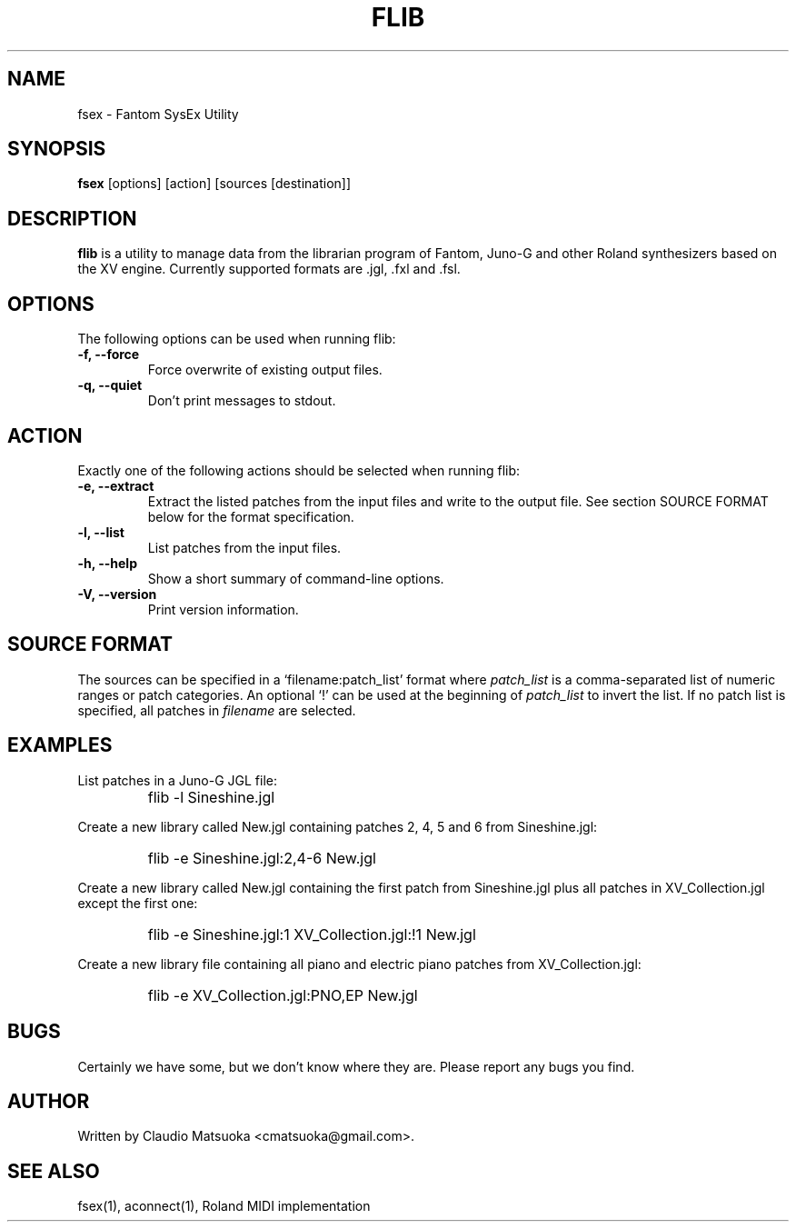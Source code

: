 .TH "FLIB" "1" "Version 0\&.1" "Jun 2007" "Fantom Utilities" 
.PP 
.SH "NAME" 
fsex - Fantom SysEx Utility
.PP 
.SH "SYNOPSIS" 
\fBfsex\fP
[options]
[action]
[sources [destination]]
.PP 
.SH "DESCRIPTION" 
\fBflib\fP is a utility to manage data from the librarian program of Fantom\&,
Juno-G and other Roland synthesizers based on the XV engine\&. Currently
supported formats are .jgl, .fxl and .fsl.
.PP 
.SH "OPTIONS" 
The following options can be used when running flib:
.IP "\fB-f, --force\fP" 
Force overwrite of existing output files\&.
.IP "\fB-q, --quiet\fP" 
Don't print messages to stdout\&.
.PP
.SH "ACTION"
Exactly one of the following actions should be selected when running flib:
.IP "\fB-e, --extract\fP"
Extract the listed patches from the input files and write to the output
file\&. See section SOURCE FORMAT below for the format specification\&.
.IP "\fB-l, --list\fP" 
List patches from the input files\&.
.IP "\fB-h, --help\fP" 
Show a short summary of command-line options\&.
.IP "\fB-V, --version\fP" 
Print version information\&.
.PP 
.SH "SOURCE FORMAT" 
The sources can be specified in a `filename:patch_list' format where
\fIpatch_list\fP is a comma-separated list of numeric ranges or patch
categories\&. An optional `!' can be used at the beginning of \fIpatch_list\fP
to invert the list\&. If no patch list is specified, all patches in
\fIfilename\fP are selected\&.
.PP
.SH "EXAMPLES" 
List patches in a Juno-G JGL file:
.IP "" 
\f(CWflib -l Sineshine.jgl\fP
.PP 
Create a new library called New.jgl containing patches 2, 4, 5 and 6
from Sineshine.jgl:
.IP "" 
\f(CWflib -e Sineshine.jgl:2,4-6 New.jgl\fP
.PP 
Create a new library called New.jgl containing the first patch from
Sineshine.jgl plus all patches in XV_Collection.jgl except the first one:
.IP "" 
\f(CWflib -e Sineshine.jgl:1 XV_Collection.jgl:!1 New.jgl\fP
.PP
Create a new library file containing all piano and electric piano patches
from XV_Collection.jgl:
.IP "" 
\f(CWflib -e XV_Collection.jgl:PNO,EP New.jgl\fP
.PP 
.SH "BUGS" 
Certainly we have some, but we don't know where they are\&. Please report
any bugs you find\&.
.PP 
.SH "AUTHOR" 
Written by Claudio Matsuoka <cmatsuoka@gmail.com>\&.
.PP 
.SH "SEE ALSO" 
fsex(1)\&, aconnect(1)\&, Roland MIDI implementation
.PP 
